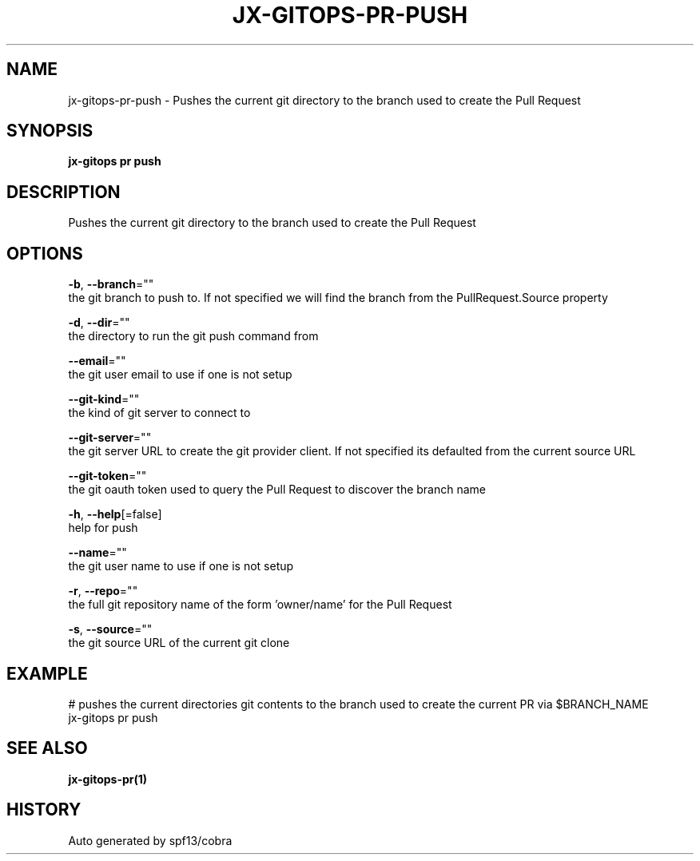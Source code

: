 .TH "JX-GITOPS\-PR\-PUSH" "1" "" "Auto generated by spf13/cobra" "" 
.nh
.ad l


.SH NAME
.PP
jx\-gitops\-pr\-push \- Pushes the current git directory to the branch used to create the Pull Request


.SH SYNOPSIS
.PP
\fBjx\-gitops pr push\fP


.SH DESCRIPTION
.PP
Pushes the current git directory to the branch used to create the Pull Request


.SH OPTIONS
.PP
\fB\-b\fP, \fB\-\-branch\fP=""
    the git branch to push to. If not specified we will find the branch from the PullRequest.Source property

.PP
\fB\-d\fP, \fB\-\-dir\fP=""
    the directory to run the git push command from

.PP
\fB\-\-email\fP=""
    the git user email to use if one is not setup

.PP
\fB\-\-git\-kind\fP=""
    the kind of git server to connect to

.PP
\fB\-\-git\-server\fP=""
    the git server URL to create the git provider client. If not specified its defaulted from the current source URL

.PP
\fB\-\-git\-token\fP=""
    the git oauth token used to query the Pull Request to discover the branch name

.PP
\fB\-h\fP, \fB\-\-help\fP[=false]
    help for push

.PP
\fB\-\-name\fP=""
    the git user name to use if one is not setup

.PP
\fB\-r\fP, \fB\-\-repo\fP=""
    the full git repository name of the form 'owner/name' for the Pull Request

.PP
\fB\-s\fP, \fB\-\-source\fP=""
    the git source URL of the current git clone


.SH EXAMPLE
.PP
# pushes the current directories git contents to the branch used to create the current PR via $BRANCH\_NAME
  jx\-gitops pr push


.SH SEE ALSO
.PP
\fBjx\-gitops\-pr(1)\fP


.SH HISTORY
.PP
Auto generated by spf13/cobra
